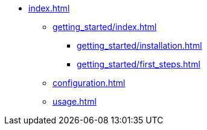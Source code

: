 * xref:index.adoc[]
** xref:getting_started/index.adoc[]
*** xref:getting_started/installation.adoc[]
*** xref:getting_started/first_steps.adoc[]
** xref:configuration.adoc[]
** xref:usage.adoc[]
